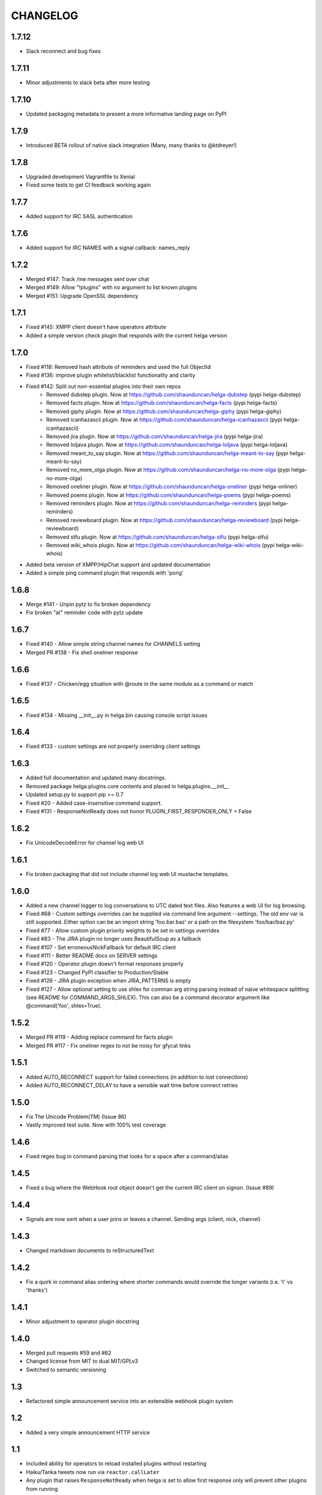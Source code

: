 CHANGELOG
=========

1.7.12
------
- Slack reconnect and bug fixes

1.7.11
------
- Minor adjustments to slack beta after more testing

1.7.10
------
- Updated packaging metadata to present a more informative landing page on PyPI

1.7.9
-----
- Introduced BETA rollout of native slack integration (Many, many thanks to @ktdreyer!)

1.7.8
-----
- Upgraded development Vagrantfile to Xenial
- Fixed some tests to get CI feedback working again

1.7.7
-----
- Added support for IRC SASL authentication

1.7.6
-----
- Added support for IRC NAMES with a signal callback: names_reply


1.7.2
-----
- Merged #147: Track /me messages sent over chat
- Merged #149: Allow "!plugins" with no argument to list known plugins
- Merged #151: Upgrade OpenSSL dependency

1.7.1
-----
- Fixed #145: XMPP client doesn't have operators attribute
- Added a simple version check plugin that responds with the current helga version


1.7.0
-----
- Fixed #118: Removed hash attribute of reminders and used the full ObjectId
- Fixed #136: improve plugin whitelist/blacklist functionality and clarity
- Fixed #142: Split out non-essential plugins into their own repos
    - Removed dubstep plugin. Now at https://github.com/shaunduncan/helga-dubstep (pypi helga-dubstep)
    - Removed facts plugin. Now at https://github.com/shaunduncan/helga-facts (pypi helga-facts)
    - Removed giphy plugin. Now at https://github.com/shaunduncan/helga-giphy (pypi helga-giphy)
    - Removed icanhazascii plugin. Now at https://github.com/shaunduncan/helga-icanhazascii (pypi helga-icanhazascii)
    - Removed jira plugin. Now at https://github.com/shaunduncan/helga-jira (pypi helga-jira)
    - Removed loljava plugin. Now at https://github.com/shaunduncan/helga-loljava (pypi helga-loljava)
    - Removed meant_to_say plugin. Now at https://github.com/shaunduncan/helga-meant-to-say (pypi helga-meant-to-say)
    - Removed no_more_olga plugin. Now at https://github.com/shaunduncan/helga-no-more-olga (pypi helga-no-more-olga)
    - Removed oneliner plugin. Now at https://github.com/shaunduncan/helga-oneliner (pypi helga-onliner)
    - Removed poems plugin. Now at https://github.com/shaunduncan/helga-poems (pypi helga-poems)
    - Removed reminders plugin. Now at https://github.com/shaunduncan/helga-reminders (pypi helga-reminders)
    - Removed reviewboard plugin. Now at https://github.com/shaunduncan/helga-reviewboard (pypi helga-reviewboard)
    - Removed stfu plugin. Now at https://github.com/shaunduncan/helga-stfu (pypi helga-stfu)
    - Removed wiki_whois plugin. Now at https://github.com/shaunduncan/helga-wiki-whois (pypi helga-wiki-whois)
- Added beta version of XMPP/HipChat support and updated documentation
- Added a simple ping command plugin that responds with 'pong'


1.6.8
-----
- Merge #141 - Unpin pytz to fix broken dependency
- Fix broken "at" reminder code with pytz update


1.6.7
-----
- Fixed #140 - Allow simple string channel names for CHANNELS setting
- Merged PR #138 - Fix shell oneliner response


1.6.6
-----
- Fixed #137 - Chicken/egg situation with @route in the same module as a command or match


1.6.5
-----
- Fixed #134 - Missing __init__.py in helga.bin causing console script issues


1.6.4
-----
- Fixed #133 - custom settings are not properly overriding client settings


1.6.3
-----
- Added full documentation and updated many docstrings.
- Removed package helga.plugins.core contents and placed in helga.plugins.__init__
- Updated setup.py to support pip >= 0.7
- Fixed #20 - Added case-insensitive command support.
- Fixed #131 - ResponseNotReady does not honor PLUGIN_FIRST_RESPONDER_ONLY = False


1.6.2
-----
- Fix UnicodeDecodeError for channel log web UI


1.6.1
-----
- Fix broken packaging that did not include channel log web UI mustache templates.


1.6.0
-----
- Added a new channel logger to log conversations to UTC dated text files. Also features a
  web UI for log browsing.
- Fixed #68 - Custom settings overrides can be supplied via command line argument --settings.
  The old env var is still supported. Either option can be an import string 'foo.bar.baz' or
  a path on the filesystem 'foo/bar/baz.py'
- Fixed #77 - Allow custom plugin priority weights to be set in settings overrides
- Fixed #83 - The JIRA plugin no longer uses BeautifulSoup as a fallback
- Fixed #107 - Set erroneousNickFallback for default IRC client
- Fixed #111 - Better README docs on SERVER settings
- Fixed #120 - Operator plugin doesn't format responses properly
- Fixed #123 - Changed PyPI classifier to Production/Stable
- Fixed #126 - JIRA plugin exception when JIRA_PATTERNS is empty
- Fixed #127 - Allow optional setting to use shlex for comman arg string parsing instead of
  naive whitespace splitting (see README for COMMAND_ARGS_SHLEX). This can also be a command
  decorator argument like @command('foo', shlex=True).


1.5.2
-----
- Merged PR #119 - Adding replace command for facts plugin
- Merged PR #117 - Fix oneliner regex to not be noisy for gfycat links


1.5.1
-----
- Added AUTO_RECONNECT support for failed connections (in addition to lost connections)
- Added AUTO_RECONNECT_DELAY to have a sensible wait time before connect retries


1.5.0
-----
- Fix The Unicode Problem(TM) (Issue 86)
- Vastly improved test suite. Now with 100% test coverage


1.4.6
-----
- Fixed regex bug in command parsing that looks for a space after a command/alias


1.4.5
-----
- Fixed a bug where the WebHook root object doesn't get the current IRC client
  on signon. (Issue #89)


1.4.4
-----
- Signals are now sent when a user joins or leaves a channel. Sending args
  (client, nick, channel)


1.4.3
-----
- Changed markdown documents to reStructuredText


1.4.2
-----
- Fix a quirk in command alias ordering where shorter commands would override
  the longer variants (i.e. 't' vs 'thanks')


1.4.1
-----
- Minor adjustment to operator plugin docstring


1.4.0
-----
- Merged pull requests #59 and #62
- Changed license from MIT to dual MIT/GPLv3
- Switched to semantic versioning


1.3
---
- Refactored simple announcement service into an extensible webhook plugin system


1.2
---
- Added a very simple announcement HTTP service


1.1
---
- Included ability for operators to reload installed plugins without restarting
- Haiku/Tanka tweets now run via ``reactor.callLater``
- Any plugin that raises ``ResponseNotReady`` when helga is set to allow first
  response only will prevent other plugins from running


1.0
---
- Completely refactored the internal plugin API to be simpler and easier to use
- All plugins use setuptools entry_points now
